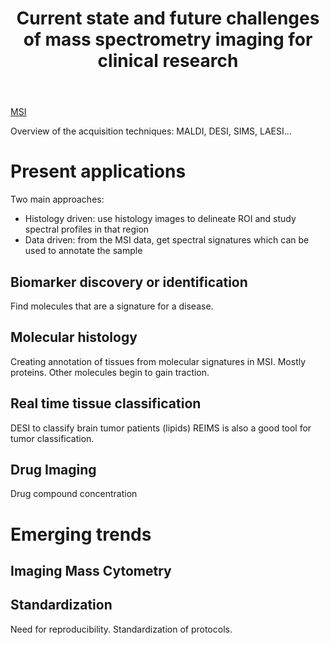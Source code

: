 :PROPERTIES:
:ID:       f8690c81-6155-4800-9af5-a17ecee9fda5
:ROAM_REFS: cite:Addie2015-curren
:END:
#+title: Current state and future challenges of mass spectrometry imaging for clinical research
#+filetags: :review:literature:★★☆☆☆:

[[id:fc865bc6-4c84-4d9f-8d67-21980ff47424][MSI]] 

Overview of the acquisition techniques: MALDI, DESI, SIMS, LAESI...

* Present applications
#+ATTR_ORG: :width 500
[[file:/home/fgrelard/org/fig/captures/yanked_2021-11-26T11_55_35.png]]

Two main approaches:
- Histology driven: use histology images to delineate ROI and study spectral profiles in that region
- Data driven: from the MSI data, get spectral signatures which can be used to annotate the sample
** Biomarker discovery or identification
Find molecules that are a signature for a disease.
** Molecular histology
Creating annotation of tissues from molecular signatures in MSI.
Mostly proteins. Other molecules begin to gain traction.
** Real time tissue classification
DESI to classify brain tumor patients (lipids)
REIMS is also a good tool for tumor classification.
** Drug Imaging
Drug compound concentration

* Emerging trends
** Imaging Mass Cytometry
** Standardization
Need for reproducibility.
Standardization of protocols.
